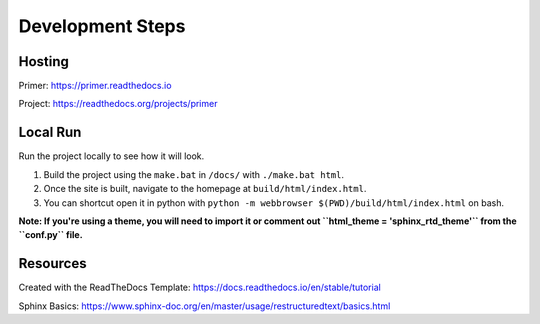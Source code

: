 Development Steps
#################

Hosting
=======

Primer: https://primer.readthedocs.io

Project: https://readthedocs.org/projects/primer

Local Run
=========

Run the project locally to see how it will look. 

1. Build the project using the ``make.bat`` in ``/docs/`` with ``./make.bat html``.

2. Once the site is built, navigate to the homepage at ``build/html/index.html``.

3. You can shortcut open it in python with ``python -m webbrowser $(PWD)/build/html/index.html`` on bash.

**Note: If you're using a theme, you will need to import it or comment out ``html_theme = 'sphinx_rtd_theme'`` from the ``conf.py`` file.**

Resources
=========

Created with the ReadTheDocs Template: https://docs.readthedocs.io/en/stable/tutorial

Sphinx Basics: https://www.sphinx-doc.org/en/master/usage/restructuredtext/basics.html